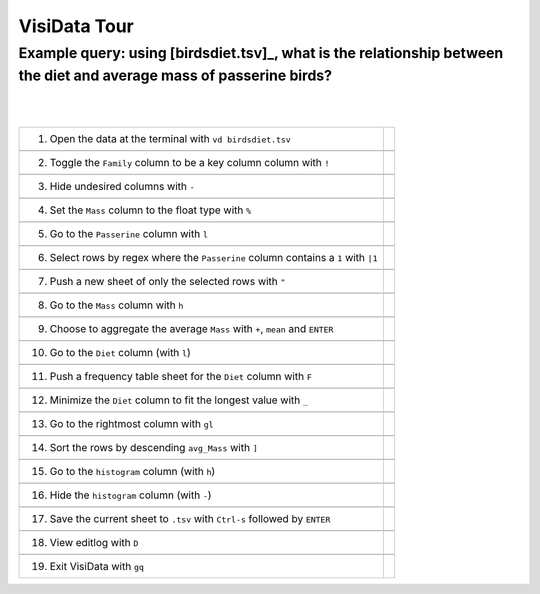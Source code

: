 =============
VisiData Tour
=============

Example query: using [birdsdiet.tsv]_, what is the relationship between the diet and average mass of passerine birds?
-------------------------------------------------------------------------------------------------------------------

.. image:: img/birdsdiet_bymass.gif
   :alt: VisiData Tour
|
|
+------------------------------------------------------------+------------------------------------------------------+
|1. Open the data at the terminal with ``vd birdsdiet.tsv``  | .. image:: img/tour01/01.jpg                         |
+------------------------------------------------------------+------------------------------------------------------+
+-----------------------------------------------------------------------+-------------------------------------------+
|2. Toggle the ``Family`` column to be a key column column with ``!``   | .. image:: img/tour01/02.jpg              |
+-----------------------------------------------------------------------+-------------------------------------------+
+--------------------------------------------------------------+----------------------------------------------------+
|3. Hide undesired columns with ``-``                          | .. image:: img/tour01/03.jpg                       |
+--------------------------------------------------------------+----------------------------------------------------+
+--------------------------------------------------------------+----------------------------------------------------+
|4. Set the ``Mass`` column to the float type with ``%``       | .. image:: img/tour01/04.jpg                       |
+--------------------------------------------------------------+----------------------------------------------------+
+--------------------------------------------------------------+----------------------------------------------------+
|5. Go to the ``Passerine`` column with ``l``                  | .. image:: img/tour01/05.jpg                       |
+--------------------------------------------------------------+----------------------------------------------------+
+-----------------------------------------------------------------------------------+-------------------------------+
|6. Select rows by regex where the ``Passerine`` column contains a ``1`` with ``|1``| .. image:: img/tour01/06.jpg  |
+-----------------------------------------------------------------------------------+-------------------------------+
+--------------------------------------------------------------+----------------------------------------------------+
|7. Push a new sheet of only the selected rows with ``"``      | .. image:: img/tour01/07.jpg                       |
+--------------------------------------------------------------+----------------------------------------------------+
+--------------------------------------------------------------+----------------------------------------------------+
|8. Go to the ``Mass`` column with ``h``                       | .. image:: img/tour01/08.jpg                       |
+--------------------------------------------------------------+----------------------------------------------------+
+---------------------------------------------------------------------------------+---------------------------------+
|9. Choose to aggregate the average ``Mass`` with ``+``, ``mean`` and ``ENTER``   | .. image:: img/tour01/09.jpg    |
+---------------------------------------------------------------------------------+---------------------------------+
+--------------------------------------------------------------+----------------------------------------------------+
|10. Go to the ``Diet`` column (with ``l``)                    | .. image:: img/tour01/10.jpg                       |
+--------------------------------------------------------------+----------------------------------------------------+
+-------------------------------------------------------------------------+-----------------------------------------+
|11. Push a frequency table sheet for the ``Diet`` column with ``F``      | .. image:: img/tour01/11.jpg            |
+-------------------------------------------------------------------------+-----------------------------------------+
+------------------------------------------------------------------------+------------------------------------------+
|12. Minimize the ``Diet`` column to fit the longest value with ``_``    | .. image:: img/tou01/12.jpg              |
+------------------------------------------------------------------------+------------------------------------------+
+--------------------------------------------------------------+----------------------------------------------------+
|13. Go to the rightmost column with ``gl``                    | .. image:: img/tour01/13.jpg                       |
+--------------------------------------------------------------+----------------------------------------------------+
+--------------------------------------------------------------+----------------------------------------------------+
|14. Sort the rows by descending ``avg_Mass`` with ``]``       | .. image:: img/tour01/14.jpg                       |
+--------------------------------------------------------------+----------------------------------------------------+
+--------------------------------------------------------------+----------------------------------------------------+
|15. Go to the ``histogram`` column (with ``h``)               | .. image:: img/tour01/15.jpg                       |
+--------------------------------------------------------------+----------------------------------------------------+
+--------------------------------------------------------------+----------------------------------------------------+
|16. Hide the ``histogram`` column (with ``-``)                | .. image:: img/tour01/16.jpg                       |
+--------------------------------------------------------------+----------------------------------------------------+
+-----------------------------------------------------------------------------------+-------------------------------+
|17. Save the current sheet to ``.tsv`` with ``Ctrl-s`` followed by ``ENTER``       | .. image:: img/tour01/17.jpg  |
+-----------------------------------------------------------------------------------+-------------------------------+
+--------------------------------------------------------------+----------------------------------------------------+
|18. View editlog with ``D``                                   | .. image:: img/tour01/18.png                       |
+--------------------------------------------------------------+----------------------------------------------------+
+--------------------------------------------------------------+----------------------------------------------------+
|19. Exit VisiData with ``gq``                                 | .. image:: img/tour01/19.jpg                       |
+--------------------------------------------------------------+----------------------------------------------------+

